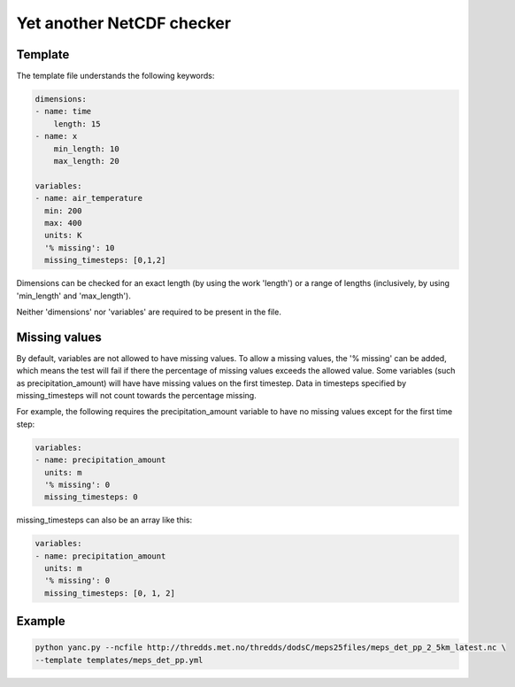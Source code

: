Yet another NetCDF checker
==========================

Template
--------

The template file understands the following keywords:

.. code-block:: bash

   dimensions:
   - name: time
       length: 15
   - name: x
       min_length: 10
       max_length: 20

   variables:
   - name: air_temperature
     min: 200
     max: 400
     units: K
     '% missing': 10
     missing_timesteps: [0,1,2]

Dimensions can be checked for an exact length (by using the work 'length') or a range of
lengths (inclusively, by using 'min_length' and 'max_length').

Neither 'dimensions' nor 'variables' are required to be present in the file.

Missing values
--------------

By default, variables are not allowed to have missing values. To allow a missing values, the '%
missing' can be added, which means the test will fail if there the percentage of missing values
exceeds the allowed value. Some variables (such as precipitation_amount) will have have missing
values on the first timestep. Data in timesteps specified by missing_timesteps will not count
towards the percentage missing.

For example, the following requires the precipitation_amount variable to have no missing values
except for the first time step:

.. code-block:: bash

   variables:
   - name: precipitation_amount
     units: m
     '% missing': 0
     missing_timesteps: 0

missing_timesteps can also be an array like this:

.. code-block:: bash

   variables:
   - name: precipitation_amount
     units: m
     '% missing': 0
     missing_timesteps: [0, 1, 2]

Example
-------

.. code-block:: bash

   python yanc.py --ncfile http://thredds.met.no/thredds/dodsC/meps25files/meps_det_pp_2_5km_latest.nc \
   --template templates/meps_det_pp.yml
